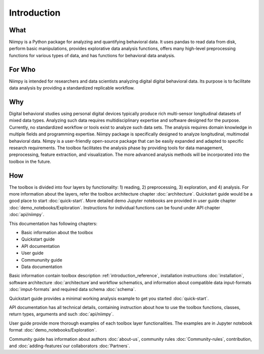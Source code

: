 .. _introduction-reference:

Introduction
============

What
----

Niimpy is a Python package for analyzing and quantifying behavioral data. It uses pandas to read data from disk, perform basic manipulations, provides explorative data analysis functions, offers many high-level preprocessing functions for various types of data, and has functions for behavioral data analysis.

For Who
-------

Niimpy is intended for researchers and data scientists analyzing digital digital behavioral data. Its purpose is to facilitate data analysis by providing a standardized replicable workflow.

Why
---

Digital behavioral studies using personal digital devices typically produce rich multi-sensor longitudinal datasets of mixed data types. Analyzing such data requires multidisciplinary expertise and software designed for the purpose. Currently, no standardized workflow or tools exist to analyze such data sets. The analysis requires domain knowledge in multiple fields and programming expertise. Niimpy package is specifically designed to analyze longitudinal, multimodal behavioral data. Nimpy is a user-friendly open-source package that can be easily expanded and adapted to specific research requirements. The toolbox facilitates the analysis phase by providing tools for data management, preprocessing, feature extraction, and visualization. The more advanced analysis methods will be incorporated into the toolbox in the future.


How
---

The toolbox is divided into four layers by functionality: 1) reading, 2) preprocessing, 3) exploration, and 4) analysis. For more information about the layers, refer the toolbox architecture chapter :doc:`architecture`. Quickstart guide would be a good place to start :doc:`quick-start`. More detailed demo Jupyter notebooks are provided in user guide chapter :doc:`demo_notebooks/Exploration`. Instructions for individual functions can be found under API chapter :doc:`api/niimpy`.

This documentation has following chapters:

- Basic information about the toolbox
- Quickstart guide
- API documentation
- User guide
- Commununity guide 
- Data documentation

Basic information contain toolbox description :ref:`introduction_reference`, installation instructions :doc:`installation`, software architecture :doc:`architecture`and workflow schematics, and information about compatible data input-formats :doc:`imput-formats` and required data schema :doc:`schema`.

Quickstart guide provides a minimal working analysis example to get you started :doc:`quick-start`.

API documentation has all technical details, containing instruction about how to use the toolbox functions, classes, return types, arguments and such :doc:`api/niimpy`.

User guide provide more thorough examples of each toolbox layer functionalities. The examples are in Jupyter notebook format :doc:`demo_notebooks/Exploration`.

Community guide has information about authors :doc:`about-us`, community rules :doc:`Community-rules`, contribution, and :doc:`adding-features`our collaborators :doc:`Partners`.

